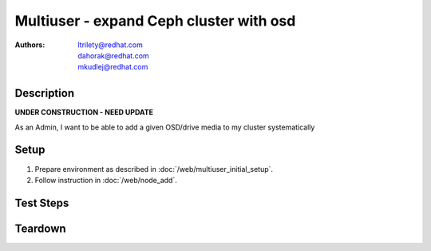 Multiuser - expand Ceph cluster with osd
*****************************************

:authors: 
          - ltrilety@redhat.com
          - dahorak@redhat.com
          - mkudlej@redhat.com

Description
===========

**UNDER CONSTRUCTION - NEED UPDATE**

As an Admin, I want to be able to add a given OSD/drive media to my cluster systematically

Setup
=====

#. Prepare environment as described in :doc:`/web/multiuser_initial_setup`.

#. Follow instruction in :doc:`/web/node_add`.

Test Steps
==========

.. test_step:: 1

    Follow instruction in :doc:`/web/node_add` and perform all operation simultaneously in two browsers:

    #. for one (the same) disk in both browsers,
    #. for different disk in each browser.

.. test_result:: 1

    #. In one browser it should raise error message about already used disk/osd, in second browser it should pass.
    #. It should extend cluster with both added disks/OSDs.


Teardown
========
